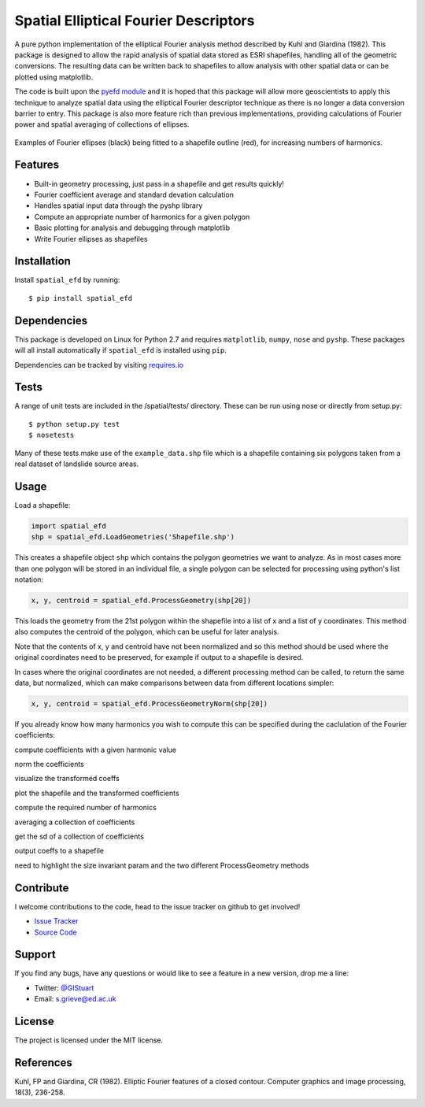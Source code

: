 Spatial Elliptical Fourier Descriptors
=======================================

.. image:: https://travis-ci.org/sgrieve/spatial_efd.svg?branch=master
    :target: https://travis-ci.org/sgrieve/spatial_efd

.. image:: https://img.shields.io/codecov/c/github/sgrieve/spatial_efd.svg
    :target: https://codecov.io/github/sgrieve/spatial_efd

.. image:: https://requires.io/github/sgrieve/spatial_efd/requirements.svg?branch=master
     :target: https://requires.io/github/sgrieve/spatial_efd/requirements/?branch=master

.. image:: https://readthedocs.org/projects/spatial-efd/badge/?version=latest
     :target: http://spatial-efd.readthedocs.io/en/latest/?badge=latest

.. image:: https://img.shields.io/badge/License-MIT-green.svg
    :target: https://opensource.org/licenses/MIT


A pure python implementation of the elliptical Fourier analysis method described by Kuhl and Giardina (1982). This package is designed to allow the rapid analysis of spatial data stored as ESRI shapefiles, handling all of the geometric conversions. The resulting data can be written back to shapefiles to allow analysis with other spatial data or can be plotted using matplotlib.

The code is built upon the `pyefd module <https://github.com/hbldh/pyefd>`_ and it is hoped that this package will allow more geoscientists to apply this technique to analyze spatial data using the elliptical Fourier descriptor technique as there is no longer a data conversion barrier to entry. This package is also more feature rich than previous implementations, providing calculations of Fourier power and spatial averaging of collections of ellipses.

.. figure:: docs/figure_1.png
    :width: 600px
    :align: center
    :alt: spatial_efd example
    :figclass: align-center

    Examples of Fourier ellipses (black) being fitted to a shapefile outline (red), for increasing numbers of harmonics.

Features
--------

- Built-in geometry processing, just pass in a shapefile and get results quickly!
- Fourier coefficient average and standard devation calculation
- Handles spatial input data through the pyshp library
- Compute an appropriate number of harmonics for a given polygon
- Basic plotting for analysis and debugging through matplotlib
- Write Fourier ellipses as shapefiles

Installation
------------

Install ``spatial_efd`` by running::

  $ pip install spatial_efd

Dependencies
------------

This package is developed on Linux for Python 2.7 and requires ``matplotlib``, ``numpy``, ``nose`` and ``pyshp``. These packages will all install automatically if ``spatial_efd`` is installed using ``pip``.

Dependencies can be tracked by visiting `requires.io <https://requires.io/github/sgrieve/spatial_efd/requirements/?branch=master>`_

Tests
----------

A range of unit tests are included in the /spatial/tests/ directory. These can
be run using nose or directly from setup.py::

  $ python setup.py test
  $ nosetests


Many of these tests make use of the ``example_data.shp`` file which is a shapefile containing six polygons taken from a real dataset of landslide source areas.

Usage
----------

Load a shapefile:

.. code-block::

    import spatial_efd
    shp = spatial_efd.LoadGeometries('Shapefile.shp')

This creates a shapefile object ``shp`` which contains the polygon geometries we want to analyze. As in most cases more than one polygon will be stored in an individual file, a single polygon can be selected for processing using python's list notation:

.. code-block::

    x, y, centroid = spatial_efd.ProcessGeometry(shp[20])

This loads the geometry from the 21st polygon within the shapefile into a list of x and a list of y coordinates. This method also computes the centroid of the polygon, which can be useful for later analysis.

Note that the contents of x, y and centroid have not been normalized and so this method should be used where the original coordinates need to be preserved, for example if output to a shapefile is desired.

In cases where the original coordinates are not needed, a different processing method can be called, to return the same data, but normalized, which can make comparisons between data from different locations simpler:

.. code-block::

    x, y, centroid = spatial_efd.ProcessGeometryNorm(shp[20])

If you already know how many harmonics you wish to compute this can be specified during the caclulation of the Fourier coefficients:

.. code-block::

    


compute coefficients with a given harmonic value

norm the coefficients

visualize the transformed coeffs

plot the shapefile and the transformed coefficients



compute the required number of harmonics


averaging a collection of coefficients

get the sd of a collection of coefficients



output coeffs to a shapefile


need to highlight the size invariant param and the two different ProcessGeometry methods

Contribute
----------

.. image:: https://img.shields.io/badge/contributions-welcome-brightgreen.svg?style=flat
    :target: https://codecov.io/github/sgrieve/spatial_efd/issues

I welcome contributions to the code, head to the issue tracker on github to get involved!

- `Issue Tracker <github.com/sgrieve/spatial_efd/issues>`_
- `Source Code <github.com/sgrieve/spatial_efd>`_

Support
-------

If you find any bugs, have any questions or would like to see a feature in a new version, drop me a line:

- Twitter: `@GIStuart <https://www.twitter.com/GIStuart>`_
- Email: s.grieve@ed.ac.uk

License
-------

The project is licensed under the MIT license.

References
-----------

Kuhl, FP and Giardina, CR (1982). Elliptic Fourier features of a closed contour. Computer graphics and image processing, 18(3), 236-258.
